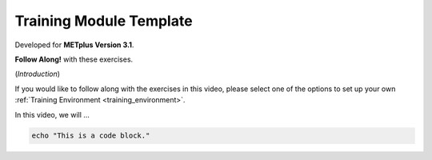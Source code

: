 .. _metplus_template:

Training Module Template
========================

.. raw:: html

  <iframe width="560" height="315" src="https://www.youtube.com/embed/KCISG0phmbw" frameborder="0" allow="accelerometer; autoplay; encrypted-media; gyroscope; picture-in-picture" allowfullscreen></iframe>

Developed for **METplus Version 3.1**.

**Follow Along!** with these exercises.

(*Introduction*)

If you would like to follow along with the exercises in this video, please select one of the options to set up your own :ref:`Training Environment <training_environment>`.

In this video, we will ...

.. code-block::

  echo "This is a code block."

